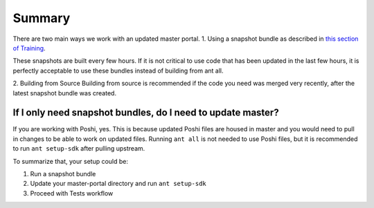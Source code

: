 Summary
^^^^^^^^

There are two main ways we work with an updated master portal.
1. Using a snapshot bundle as described in `this section of Training`_.

These snapshots are built every few hours. If it is not critical to use code that has been updated in the last few hours, it is perfectly acceptable to use these bundles instead of building from ant all.

2. Building from Source
Building from source is recommended if the code you need was merged very recently, after the latest snapshot bundle was created.

If I only need snapshot bundles, do I need to update master?
-------------------------------------------------------------
If you are working with Poshi, yes. This is because updated Poshi files are housed in master and you would need to pull in changes to be able to work on updated files. Running ``ant all``  is not needed to use Poshi files, but it is recommended to run ``ant setup-sdk`` after pulling upstream.

To summarize that, your setup could be:

1. Run a snapshot bundle
2. Update your master-portal directory and run ``ant setup-sdk``
3. Proceed with Tests workflow

.. _this section of Training: ../portal/starting-portal.html#starting-up-a-portal-instance

